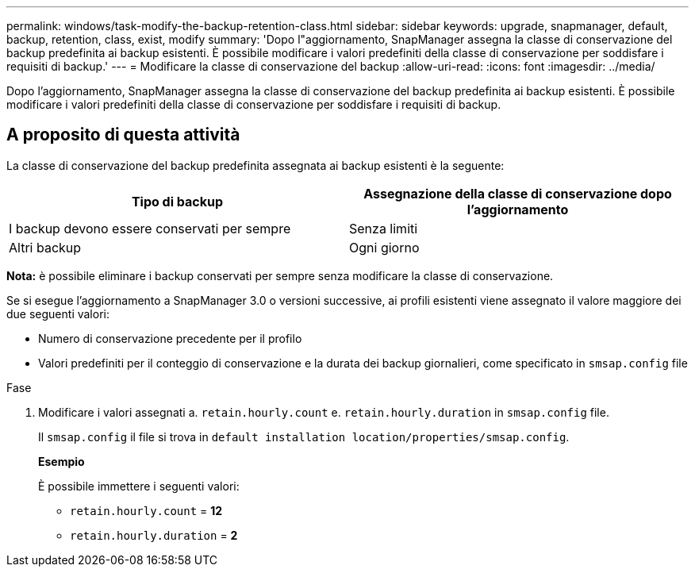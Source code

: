 ---
permalink: windows/task-modify-the-backup-retention-class.html 
sidebar: sidebar 
keywords: upgrade, snapmanager, default, backup, retention, class, exist, modify 
summary: 'Dopo l"aggiornamento, SnapManager assegna la classe di conservazione del backup predefinita ai backup esistenti. È possibile modificare i valori predefiniti della classe di conservazione per soddisfare i requisiti di backup.' 
---
= Modificare la classe di conservazione del backup
:allow-uri-read: 
:icons: font
:imagesdir: ../media/


[role="lead"]
Dopo l'aggiornamento, SnapManager assegna la classe di conservazione del backup predefinita ai backup esistenti. È possibile modificare i valori predefiniti della classe di conservazione per soddisfare i requisiti di backup.



== A proposito di questa attività

La classe di conservazione del backup predefinita assegnata ai backup esistenti è la seguente:

|===
| Tipo di backup | Assegnazione della classe di conservazione dopo l'aggiornamento 


 a| 
I backup devono essere conservati per sempre
 a| 
Senza limiti



 a| 
Altri backup
 a| 
Ogni giorno

|===
*Nota:* è possibile eliminare i backup conservati per sempre senza modificare la classe di conservazione.

Se si esegue l'aggiornamento a SnapManager 3.0 o versioni successive, ai profili esistenti viene assegnato il valore maggiore dei due seguenti valori:

* Numero di conservazione precedente per il profilo
* Valori predefiniti per il conteggio di conservazione e la durata dei backup giornalieri, come specificato in `smsap.config` file


.Fase
. Modificare i valori assegnati a. `retain.hourly.count` e. `retain.hourly.duration` in `smsap.config` file.
+
Il `smsap.config` il file si trova in `default installation location/properties/smsap.config`.

+
*Esempio*

+
È possibile immettere i seguenti valori:

+
** `retain.hourly.count` = *12*
** `retain.hourly.duration` = *2*



